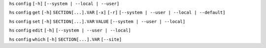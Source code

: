 ``hs`` ``config`` ``[-h]`` ``[--system | --local | --user]``

``hs`` ``config`` ``get`` ``[-h]`` ``SECTION[...].VAR`` ``[-x]`` ``[-r]`` ``[--system | --user | --local | --default]``

``hs`` ``config`` ``set`` ``[-h]`` ``SECTION[...].VAR`` ``VALUE`` ``[--system | --user | --local]``

``hs`` ``config`` ``edit`` ``[-h]`` ``[--system | --user | --local]``

``hs`` ``config`` ``which`` ``[-h]`` ``SECTION[...].VAR`` ``[--site]``